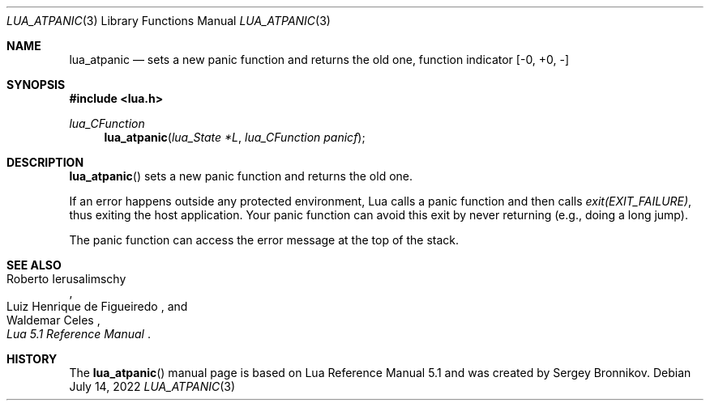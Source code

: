 .Dd $Mdocdate: July 14 2022 $
.Dt LUA_ATPANIC 3
.Os
.Sh NAME
.Nm lua_atpanic
.Nd sets a new panic function and returns the old one, function indicator
.Bq -0, +0, -
.Sh SYNOPSIS
.In lua.h
.Ft lua_CFunction
.Fn lua_atpanic "lua_State *L" "lua_CFunction panicf"
.Sh DESCRIPTION
.Fn lua_atpanic
sets a new panic function and returns the old one.
.Pp
If an error happens outside any protected environment, Lua calls a panic
function and then calls
.Em exit(EXIT_FAILURE) ,
thus exiting the host application.
Your panic function can avoid this exit by never returning (e.g., doing a long
jump).
.Pp
The panic function can access the error message at the top of the stack.
.Sh SEE ALSO
.Rs
.%A Roberto Ierusalimschy
.%A Luiz Henrique de Figueiredo
.%A Waldemar Celes
.%T Lua 5.1 Reference Manual
.Re
.Sh HISTORY
The
.Fn lua_atpanic
manual page is based on Lua Reference Manual 5.1 and was created by Sergey Bronnikov.
